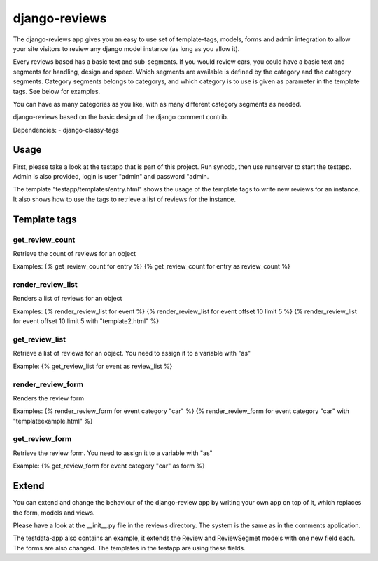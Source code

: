 django-reviews
==============

The django-reviews app gives you an easy to use set of template-tags, models,
forms and admin integration to allow your site visitors to review any django
model instance (as long as you allow it).

Every reviews based has a basic text and sub-segments.
If you would review cars, you could have a basic text and segments for handling,
design and speed. Which segments are available is defined by the category and
the category segments. Category segments belongs to categorys, and which category
is to use is given as parameter in the template tags. See below for examples.

You can have as many categories as you like, with as many different category
segments as needed.

django-reviews based on the basic design of the django comment contrib.

Dependencies:
- django-classy-tags

Usage
-----

First, please take a look at the testapp that is part of this project. Run syncdb,
then use runserver to start the testapp. Admin is also provided, login is
user "admin" and password "admin.

The template "testapp/templates/entry.html" shows the usage of the template
tags to write new reviews for an instance. It also shows how to use the tags
to retrieve a list of reviews for the instance.

Template tags
-------------

get_review_count
****************
Retrieve the count of reviews for an object

Examples:
{% get_review_count for entry %}
{% get_review_count for entry as review_count %}

render_review_list
******************
Renders a list of reviews for an object

Examples:
{% render_review_list for event %}
{% render_review_list for event offset 10 limit 5 %}
{% render_review_list for event offset 10 limit 5 with "template2.html" %}

get_review_list
***************
Retrieve a list of reviews for an object. You need to assign it to a variable
with "as"

Example:
{% get_review_list for event as review_list %}

render_review_form
******************
Renders the review form

Examples:
{% render_review_form for event category "car" %}
{% render_review_form for event category "car" with "templateexample.html" %}

get_review_form
***************
Retrieve the review form.  You need to assign it to a variable with "as"

Example:
{% get_review_form for event category "car" as form %}

Extend
------

You can extend and change the behaviour of the django-review app by writing your
own app on top of it, which replaces the form, models and views.

Please have a look at the __init__.py file in the reviews directory. The system
is the same as in the comments application.

The testdata-app also contains an example, it extends the Review and ReviewSegmet
models with one new field each. The forms are also changed.
The templates in the testapp are using these fields.
